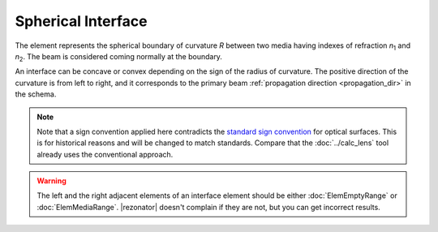 .. index:: single: spherical interface

Spherical Interface
===================

.. |n1| replace:: `n`\ :sub:`1`
.. |n2| replace:: `n`\ :sub:`2`

The element represents the spherical boundary of curvature `R` between two media having indexes of refraction |n1| and |n2|. The beam is considered coming normally at the boundary.  

An interface can be concave or convex depending on the sign of the radius of curvature. The positive direction of the curvature is from left to right, and it corresponds to the primary beam :ref:`propagation direction <propagation_dir>` in the schema.

  .. image:: ElemSphericalInterface.png

.. note::

  Note that a sign convention applied here contradicts the `standard sign convention <https://en.wikipedia.org/wiki/Radius_of_curvature_(optics)>`_ for optical surfaces. This is for historical reasons and will be changed to match standards. Compare that the :doc:`../calc_lens` tool already uses the conventional approach.

.. warning::

  The left and the right adjacent elements of an interface element should be either :doc:`ElemEmptyRange` or :doc:`ElemMediaRange`. |rezonator| doesn't complain if they are not, but you can get incorrect results.
    
.. seealso::

    :doc:`../elem_matrs`, :doc:`../catalog`, :doc:`../elem_props`
